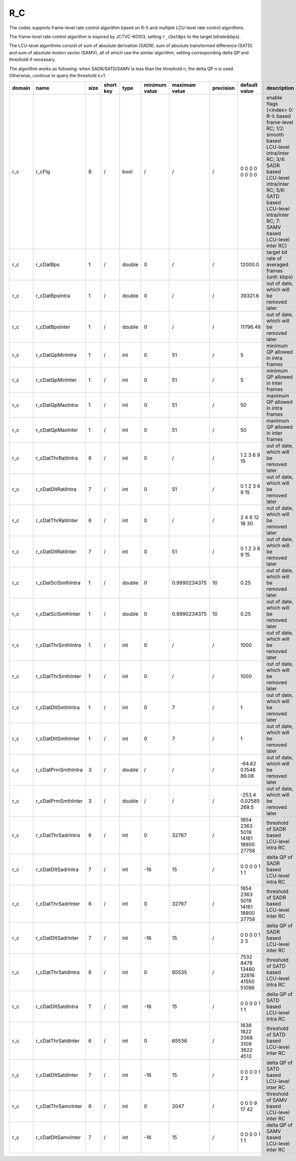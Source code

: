 R_C
---

The codec supports frame-level rate control algorithm based on R-λ and multiple LCU-level rate control algorithms.

The frame-level rate control algorithm is inspired by JCTVC-K0103, setting ``r_cDatBps`` to the target bitrate(kbps).

The LCU-level algorithms consist of sum of absolute derivation (SADR), sum of absolute transformed difference (SATD) and sum of absolute motion vector (SAMV), all of which use the similar algorithm, setting corresponding delta QP and threshold if necessary.

The algorithm works as following: when SADR/SATD/SAMV is less than the threshold n, the delta QP n is used. Otherwise, continue to query the threshold n+1.

============ ======================= ====== =========== ======== =============== =============== =========== ====================================== =========================================================================================================================================================================================================================
 domain       name                    size   short key   type     minimum value   maximum value   precision   default value                          description
============ ======================= ====== =========== ======== =============== =============== =========== ====================================== =========================================================================================================================================================================================================================
 r_c          r_cFlg                  8      /           bool     /               /               /           0 0 0 0 0 0 0 0                        enable flags (<index> 0: R-λ based frame-level RC; 1/2: smooth based LCU-level intra/inter RC; 3/4: SADR based LCU-level intra/inter RC; 5/6: SATD based LCU-level intra/inter RC; 7: SAMV based LCU-level inter RC)
 r_c          r_cDatBps               1      /           double   0               /               /           12000.0                                target bit rate of averaged frames (unit: kbps)
 r_c          r_cDatBpsIntra          1      /           double   0               /               /           39321.6                                out of date, which will be removed later
 r_c          r_cDatBpsInter          1      /           double   0               /               /           11796.48                               out of date, which will be removed later
 r_c          r_cDatQpMinIntra        1      /           int      0               51              /           5                                      minimum QP allowed in intra frames
 r_c          r_cDatQpMinInter        1      /           int      0               51              /           5                                      minimum QP allowed in inter frames
 r_c          r_cDatQpMaxIntra        1      /           int      0               51              /           50                                     maximum QP allowed in intra frames
 r_c          r_cDatQpMaxInter        1      /           int      0               51              /           50                                     maximum QP allowed in inter frames
 r_c          r_cDatThrRatiIntra      6      /           int      0               /               /           1 2 3 6 9 15                           out of date, which will be removed later
 r_c          r_cDatDltRatiIntra      7      /           int      0               51              /           0 1 2 3 6 9 15                         out of date, which will be removed later
 r_c          r_cDatThrRatiInter      6      /           int      0               /               /           2 4 6 12 18 30                         out of date, which will be removed later
 r_c          r_cDatDltRatiInter      7      /           int      0               51              /           0 1 2 3 6 9 15                         out of date, which will be removed later
 r_c          r_cDatSclSmthIntra      1      /           double   0               0.9990234375    10          0.25                                   out of date, which will be removed later
 r_c          r_cDatSclSmthInter      1      /           double   0               0.9990234375    10          0.25                                   out of date, which will be removed later
 r_c          r_cDatThrSmthIntra      1      /           int      0               /               /           1000                                   out of date, which will be removed later
 r_c          r_cDatThrSmthInter      1      /           int      0               /               /           1000                                   out of date, which will be removed later
 r_c          r_cDatDltSmthIntra      1      /           int      0               7               /           1                                      out of date, which will be removed later
 r_c          r_cDatDltSmthInter      1      /           int      0               7               /           1                                      out of date, which will be removed later
 r_c          r_cDatPrmSmthIntra      3      /           double   /               /               /           -64.62 0.1546 89.08                    out of date, which will be removed later
 r_c          r_cDatPrmSmthInter      3      /           double   /               /               /           -253.4 0.02585 269.5                   out of date, which will be removed later
 r_c          r_cDatThrSadrIntra      6      /           int      0               32767           /           1854 2363 5019 14161 18900 27758       threshold of SADR based LCU-level intra RC
 r_c          r_cDatDltSadrIntra      7      /           int      -16             15              /           0 0 0 0 1 1 1                          delta QP  of SADR based LCU-level intra RC
 r_c          r_cDatThrSadrInter      6      /           int      0               32767           /           1854 2363 5019 14161 18900 27758       threshold of SADR based LCU-level inter RC
 r_c          r_cDatDltSadrInter      7      /           int      -16             15              /           0 0 0 0 1 2 3                          delta QP  of SADR based LCU-level inter RC
 r_c          r_cDatThrSatdIntra      6      /           int      0               65535           /           7532 8478 13480 32816 41550 51096      threshold of SATD based LCU-level intra RC
 r_c          r_cDatDltSatdIntra      7      /           int      -16             15              /           0 0 0 0 1 1 1                          delta QP  of SATD based LCU-level intra RC
 r_c          r_cDatThrSatdInter      6      /           int      0               65536           /           1638 1822 2068 3109 3622 4513          threshold of SATD based LCU-level inter RC
 r_c          r_cDatDltSatdInter      7      /           int      -16             15              /           0 0 0 0 1 2 3                          delta QP  of SATD based LCU-level inter RC
 r_c          r_cDatThrSamvInter      6      /           int      0               2047            /           0 0 0 9 17 42                          threshold of SAMV based LCU-level inter RC
 r_c          r_cDatDltSamvInter      7      /           int      -16             15              /           0 0 0 0 1 1 1                          delta QP  of SAMV based LCU-level inter RC
============ ======================= ====== =========== ======== =============== =============== =========== ====================================== =========================================================================================================================================================================================================================